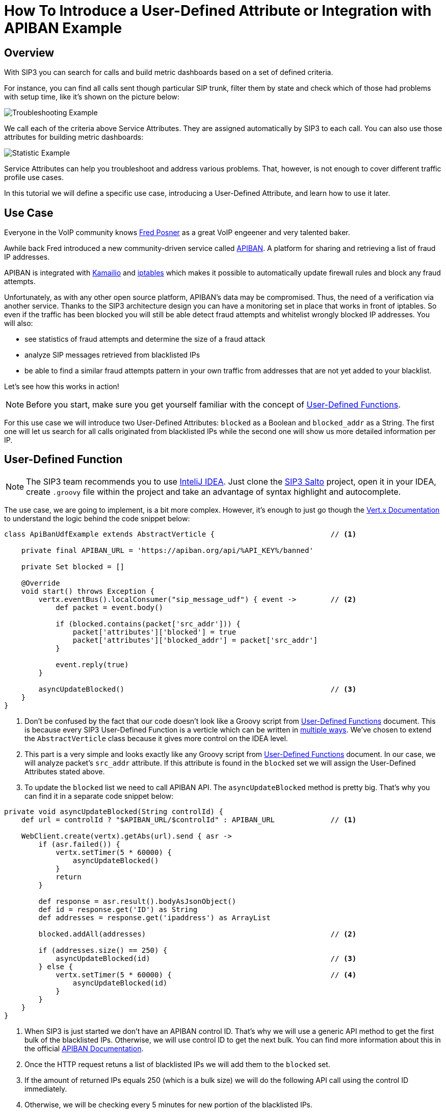 = How To Introduce a User-Defined Attribute or Integration with APIBAN Example
:description: SIP3 How To Introduce a User-Defined Attribute Tutorial or Integration with APIBAN Example.

== Overview

With SIP3 you can search for calls and build metric dashboards based on a set of defined criteria.

For instance, you can find all calls sent though particular SIP trunk, filter them by state and check which of those had problems with setup time, like it's shown on the picture below:

image::CallSetupTroubleshootingByTrunk.png[Troubleshooting Example]

We call each of the criteria above Service Attributes. They are assigned automatically by SIP3 to each call. You can also use those attributes for building metric dashboards:

image::CallSetupStatisticByTrunk.png[Statistic Example]

Service Attributes can help you troubleshoot and address various problems. That, however, is not enough to cover different traffic profile use cases.

In this tutorial we will define a specific use case, introducing a User-Defined Attribute, and learn how to use it later.

== Use Case

Everyone in the VoIP community knows https://twitter.com/fredposner[Fred Posner] as a great VoIP engeener and very talented baker.

Awhile back Fred introduced a new community-driven service called https://apiban.org[APIBAN]. A platform for sharing and retrieving a list of fraud IP addresses.

APIBAN is integrated with https://apiban.org/doc.html#kamailioex[Kamailio] and https://apiban.org/doc.html#iptablesex[iptables] which makes it possible to automatically update firewall rules and block any fraud attempts.

Unfortunately, as with any other open source platform, APIBAN's data may be compromised. Thus, the need of a verification via another service.
Thanks to the SIP3 architecture design you can have a monitoring set in place that works in front of iptables.
So even if the traffic has been blocked you will still be able detect fraud attempts and whitelist wrongly blocked IP addresses. You will also:

* see statistics of fraud attempts and determine the size of a fraud attack
* analyze SIP messages retrieved from blacklisted IPs
* be able to find a similar fraud attempts pattern in your own traffic from addresses that are not yet added to your blacklist.

Let's see how this works in action!

NOTE: Before you start, make sure you get yourself familiar with the concept of xref:features/UserDefinedFunctions.adoc[User-Defined Functions].

For this use case we will introduce two User-Defined Attributes: `blocked` as a Boolean and `blocked_addr` as a String.
The first one will let us search for all calls originated from blacklisted IPs while the second one will show us more detailed information per IP.

== User-Defined Function

NOTE: The SIP3 team recommends you to use https://www.jetbrains.com/idea[InteliJ IDEA].
Just clone the https://github.com/sip3io/sip3-salto-ce[SIP3 Salto] project, open it in your IDEA, create `.groovy` file within the project and take an advantage of syntax highlight and autocomplete.

The use case, we are going to implement, is a bit more complex.
However, it's enough to just go though the https://vertx.io/docs/vertx-core/groovy[Vert.x Documentation] to understand the logic behind the code snippet below:

[source,groovy]
----
class ApiBanUdfExample extends AbstractVerticle {                           // <1>

    private final APIBAN_URL = 'https://apiban.org/api/%API_KEY%/banned'

    private Set blocked = []

    @Override
    void start() throws Exception {
        vertx.eventBus().localConsumer("sip_message_udf") { event ->        // <2>
            def packet = event.body()

            if (blocked.contains(packet['src_addr'])) {
                packet['attributes']['blocked'] = true
                packet['attributes']['blocked_addr'] = packet['src_addr']
            }

            event.reply(true)
        }

        asyncUpdateBlocked()                                                // <3>
    }
}
----

<1> Don't be confused by the fact that our code doesn't look like a Groovy script from xref:features/UserDefinedFunctions.adoc[User-Defined Functions] document.
This is because every SIP3 User-Defined Function is a verticle which can be written in https://vertx.io/docs/vertx-core/groovy/#_writing_verticles[multiple ways].
We've chosen to extend the `AbstractVerticle` class because it gives more control on the IDEA level.
<2> This part is a very simple and looks exactly like any Groovy script from xref:features/UserDefinedFunctions.adoc[User-Defined Functions] document.
In our case, we will analyze packet's `src_addr` attribute. If this attribute is found in the `blocked` set we will assign the User-Defined Attributes stated above.
<3> To update the `blocked` list we need to call APIBAN API. The `asyncUpdateBlocked` method is pretty big. That's why you can find it in a separate code snippet below:

[source,groovy]
----
private void asyncUpdateBlocked(String controlId) {
    def url = controlId ? "$APIBAN_URL/$controlId" : APIBAN_URL             // <1>

    WebClient.create(vertx).getAbs(url).send { asr ->
        if (asr.failed()) {
            vertx.setTimer(5 * 60000) {
                asyncUpdateBlocked()
            }
            return
        }

        def response = asr.result().bodyAsJsonObject()
        def id = response.get('ID') as String
        def addresses = response.get('ipaddress') as ArrayList

        blocked.addAll(addresses)                                           // <2>

        if (addresses.size() == 250) {
            asyncUpdateBlocked(id)                                          // <3>
        } else {
            vertx.setTimer(5 * 60000) {                                     // <4>
                asyncUpdateBlocked(id)
            }
        }
    }
}
----
<1> When SIP3 is just started we don't have an APIBAN control ID. That's why we will use a generic API method to get the first bulk of the blacklisted IPs.
Otherwise, we will use control ID to get the next bulk. You can find more information about this in the official https://apiban.org/doc.html#banned[APIBAN Documentation].
<2> Once the HTTP request retuns a list of blacklisted IPs we will add them to the `blocked` set.
<3> If the amount of returned IPs equals 250 (which is a bulk size) we will do the following API call using the control ID immediately.
<4> Otherwise, we will be checking every 5 minutes for new portion of the blacklisted IPs.

That's it! Our User-Defined Function is ready. Check out the xref:InstallationGuide.adoc[Installation Guide] for more instructions on how to deploy it.

== Real Life Example

In order to make this use case more interesting and show you real data, we agreed to deploy the User-Defined Function from above to one of our customers who wasn't sure if they are experiencing fraud attacks.

As soon as it was deployed we built a metric dashboard using the `blocked` attribute. Here is what we've got:

image::DashboardForCallAttemptsBlockedByApiban.png[Dashboard For Call Attempts Blocked By APIBAN]

As you can see there is a good amount of fraud attempts blocked by the list of IPs retrieved from APIBAN API. Let's see what are those:

image::SearchForCallAttemptsBlockedByApiban.png[Search For Call Attempts Blocked By APIBAN]

Now let's see how many blacklisted IPs are attacking the customer's VoIP servers:

image::ShowIpListBlockedByApiban.png[Show IP List Blocked By APIBAN]

After seeing this data, our customer decided to leave the SIP3 integration with APIBAN working, hoping that the APIBAN database will keep expanding in future and help more businesses like his.

== Minimizing VoIP fraud attempts with SIP3

As the VoIP fraud attempts have begun to rise in the last few years, it is important to understand how you can minimize the impact they have on your business.

While it might be difficult to prevent VoIP fraud from happening, the right tools in place could help you reduce your chances of becoming a victim. Why to wait for fraud attacks to effect your business when SIP3 can give you 360-degree service visibility?
